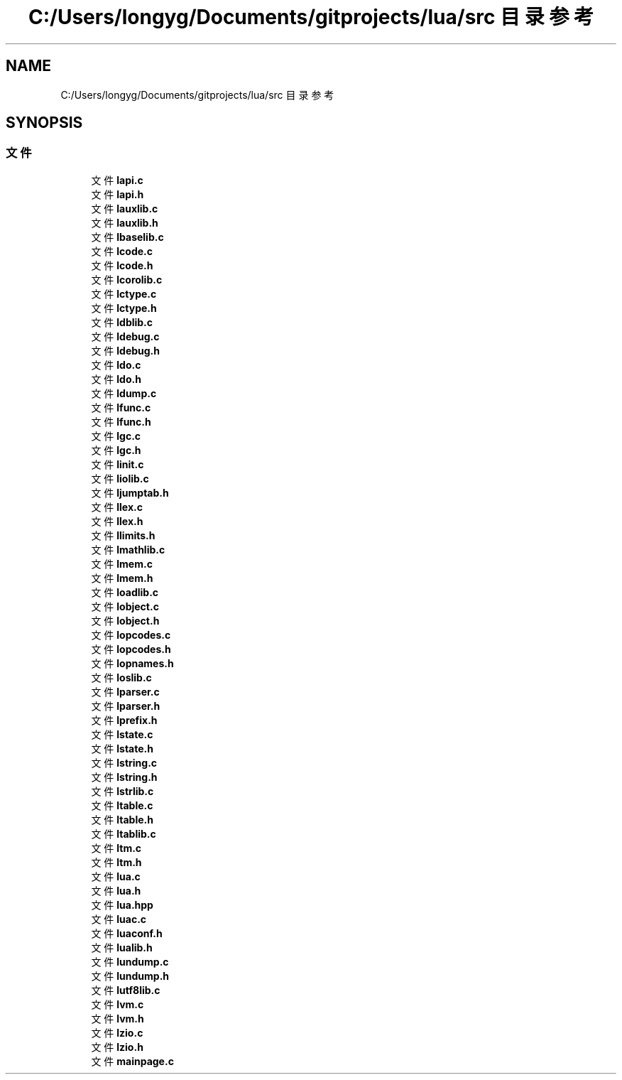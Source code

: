 .TH "C:/Users/longyg/Documents/gitprojects/lua/src 目录参考" 3 "2020年 九月 9日 星期三" "Version 1.0" "Lua_Docmention" \" -*- nroff -*-
.ad l
.nh
.SH NAME
C:/Users/longyg/Documents/gitprojects/lua/src 目录参考
.SH SYNOPSIS
.br
.PP
.SS "文件"

.in +1c
.ti -1c
.RI "文件 \fBlapi\&.c\fP"
.br
.ti -1c
.RI "文件 \fBlapi\&.h\fP"
.br
.ti -1c
.RI "文件 \fBlauxlib\&.c\fP"
.br
.ti -1c
.RI "文件 \fBlauxlib\&.h\fP"
.br
.ti -1c
.RI "文件 \fBlbaselib\&.c\fP"
.br
.ti -1c
.RI "文件 \fBlcode\&.c\fP"
.br
.ti -1c
.RI "文件 \fBlcode\&.h\fP"
.br
.ti -1c
.RI "文件 \fBlcorolib\&.c\fP"
.br
.ti -1c
.RI "文件 \fBlctype\&.c\fP"
.br
.ti -1c
.RI "文件 \fBlctype\&.h\fP"
.br
.ti -1c
.RI "文件 \fBldblib\&.c\fP"
.br
.ti -1c
.RI "文件 \fBldebug\&.c\fP"
.br
.ti -1c
.RI "文件 \fBldebug\&.h\fP"
.br
.ti -1c
.RI "文件 \fBldo\&.c\fP"
.br
.ti -1c
.RI "文件 \fBldo\&.h\fP"
.br
.ti -1c
.RI "文件 \fBldump\&.c\fP"
.br
.ti -1c
.RI "文件 \fBlfunc\&.c\fP"
.br
.ti -1c
.RI "文件 \fBlfunc\&.h\fP"
.br
.ti -1c
.RI "文件 \fBlgc\&.c\fP"
.br
.ti -1c
.RI "文件 \fBlgc\&.h\fP"
.br
.ti -1c
.RI "文件 \fBlinit\&.c\fP"
.br
.ti -1c
.RI "文件 \fBliolib\&.c\fP"
.br
.ti -1c
.RI "文件 \fBljumptab\&.h\fP"
.br
.ti -1c
.RI "文件 \fBllex\&.c\fP"
.br
.ti -1c
.RI "文件 \fBllex\&.h\fP"
.br
.ti -1c
.RI "文件 \fBllimits\&.h\fP"
.br
.ti -1c
.RI "文件 \fBlmathlib\&.c\fP"
.br
.ti -1c
.RI "文件 \fBlmem\&.c\fP"
.br
.ti -1c
.RI "文件 \fBlmem\&.h\fP"
.br
.ti -1c
.RI "文件 \fBloadlib\&.c\fP"
.br
.ti -1c
.RI "文件 \fBlobject\&.c\fP"
.br
.ti -1c
.RI "文件 \fBlobject\&.h\fP"
.br
.ti -1c
.RI "文件 \fBlopcodes\&.c\fP"
.br
.ti -1c
.RI "文件 \fBlopcodes\&.h\fP"
.br
.ti -1c
.RI "文件 \fBlopnames\&.h\fP"
.br
.ti -1c
.RI "文件 \fBloslib\&.c\fP"
.br
.ti -1c
.RI "文件 \fBlparser\&.c\fP"
.br
.ti -1c
.RI "文件 \fBlparser\&.h\fP"
.br
.ti -1c
.RI "文件 \fBlprefix\&.h\fP"
.br
.ti -1c
.RI "文件 \fBlstate\&.c\fP"
.br
.ti -1c
.RI "文件 \fBlstate\&.h\fP"
.br
.ti -1c
.RI "文件 \fBlstring\&.c\fP"
.br
.ti -1c
.RI "文件 \fBlstring\&.h\fP"
.br
.ti -1c
.RI "文件 \fBlstrlib\&.c\fP"
.br
.ti -1c
.RI "文件 \fBltable\&.c\fP"
.br
.ti -1c
.RI "文件 \fBltable\&.h\fP"
.br
.ti -1c
.RI "文件 \fBltablib\&.c\fP"
.br
.ti -1c
.RI "文件 \fBltm\&.c\fP"
.br
.ti -1c
.RI "文件 \fBltm\&.h\fP"
.br
.ti -1c
.RI "文件 \fBlua\&.c\fP"
.br
.ti -1c
.RI "文件 \fBlua\&.h\fP"
.br
.ti -1c
.RI "文件 \fBlua\&.hpp\fP"
.br
.ti -1c
.RI "文件 \fBluac\&.c\fP"
.br
.ti -1c
.RI "文件 \fBluaconf\&.h\fP"
.br
.ti -1c
.RI "文件 \fBlualib\&.h\fP"
.br
.ti -1c
.RI "文件 \fBlundump\&.c\fP"
.br
.ti -1c
.RI "文件 \fBlundump\&.h\fP"
.br
.ti -1c
.RI "文件 \fBlutf8lib\&.c\fP"
.br
.ti -1c
.RI "文件 \fBlvm\&.c\fP"
.br
.ti -1c
.RI "文件 \fBlvm\&.h\fP"
.br
.ti -1c
.RI "文件 \fBlzio\&.c\fP"
.br
.ti -1c
.RI "文件 \fBlzio\&.h\fP"
.br
.ti -1c
.RI "文件 \fBmainpage\&.c\fP"
.br
.in -1c
